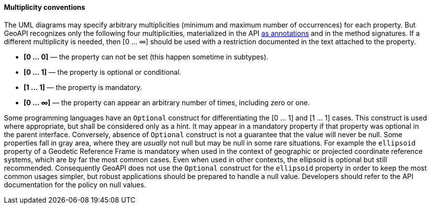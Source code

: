 [[multiplicity]]
==== Multiplicity conventions

The UML diagrams may specify arbitrary multiplicities (minimum and maximum number of occurrences) for each property.
But GeoAPI recognizes only the following four multiplicities,
materialized in the API <<annotations,as annotations>> and in the method signatures.
If a different multiplicity is needed, then [0 … ∞] should be used
with a restriction documented in the text attached to the property.

[role="compact"]
* *[0 … 0]* — the property can not be set (this happen sometime in subtypes).
* *[0 … 1]* — the property is optional or conditional.
* *[1 … 1]* — the property is mandatory.
* *[0 … ∞]* — the property can appear an arbitrary number of times, including zero or one.

Some programming languages have an `Optional` construct for differentiating the [0 … 1] and [1 … 1] cases.
This construct is used where appropriate, but shall be considered only as a hint.
It may appear in a mandatory property if that property was optional in the parent interface.
Conversely, absence of `Optional` construct is not a guarantee that the value will never be null.
Some properties fall in gray area, where they are _usually_ not null but may be null in some rare situations.
For example the `ellipsoid` property of a Geodetic Reference Frame is mandatory when used in the context of
geographic or projected coordinate reference systems, which are by far the most common cases.
Even when used in other contexts, the ellipsoid is optional but still recommended.
Consequently GeoAPI does not use the `Optional` construct for the `ellipsoid` property
in order to keep the most common usages simpler, but robust applications should be prepared to handle a null value.
Developers should refer to the API documentation for the policy on null values.
